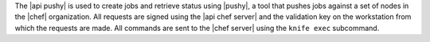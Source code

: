 .. The contents of this file are included in multiple topics.
.. This file should not be changed in a way that hinders its ability to appear in multiple documentation sets.


The |api pushy| is used to create jobs and retrieve status using |pushy|, a tool that pushes jobs against a set of nodes in the |chef| organization. All requests are signed using the |api chef server| and the validation key on the workstation from which the requests are made. All commands are sent to the |chef server| using the ``knife exec`` subcommand.

.. VERIFY: The knife exec subcommand.
